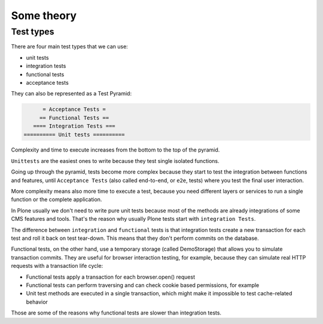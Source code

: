 Some theory
===========

Test types
----------

There are four main test types that we can use:

- unit tests
- integration tests
- functional tests
- acceptance tests

They can also be represented as a Test Pyramid:

.. code-block:: none

          = Acceptance Tests =
         == Functional Tests ==
       ==== Integration Tests ===
    ========== Unit tests ==========

Complexity and time to execute increases from the bottom to the top of the pyramid.

``Unittests`` are the easiest ones to write because they test single isolated functions.

Going up through the pyramid, tests become more complex because they start to test the integration between functions and features,
until ``Acceptance Tests`` (also called end-to-end, or ``e2e``, tests) where you test the final user interaction.

More complexity means also more time to execute a test, because you need different layers or services to run a single function or the complete application.

In Plone usually we don't need to write pure unit tests because most of the methods are already integrations of some CMS features and tools.
That's the reason why usually Plone tests start with ``integration Tests``.

The difference between ``integration`` and ``functional`` tests is that integration tests create a new transaction for each test and roll
it back on test tear-down. This means that they don't perform commits on the database.

Functional tests, on the other hand, use a temporary storage (called DemoStorage) that allows you to simulate transaction commits.
They are useful for browser interaction testing, for example, because they can simulate real HTTP requests with a transaction life cycle:

- Functional tests apply a transaction for each browser.open() request
- Functional tests can perform traversing and can check cookie based permissions, for example
- Unit test methods are executed in a single transaction, which might make it impossible to test cache-related behavior

Those are some of the reasons why functional tests are slower than integration tests.

